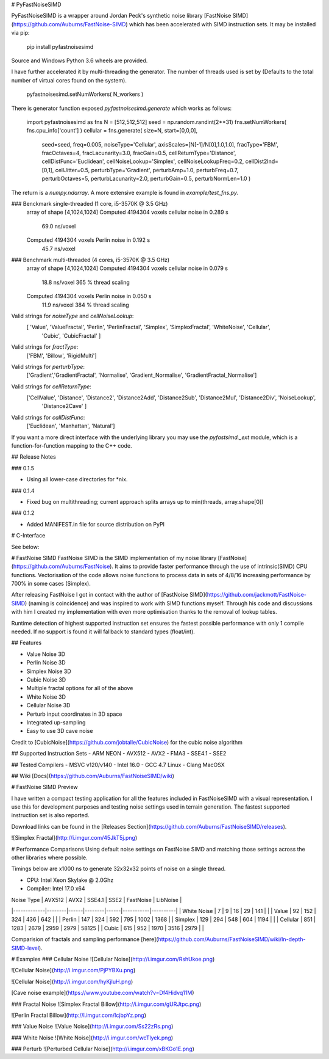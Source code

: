 # PyFastNoiseSIMD

PyFastNoiseSIMD is a wrapper around Jordan Peck's synthetic noise library [FastNoise SIMD](https://github.com/Auburns/FastNoise-SIMD) which has been accelerated with SIMD
instruction sets.  It may be installed via pip:

    pip install pyfastnoisesimd

Source and Windows Python 3.6 wheels are provided.

I have further accelerated it by multi-threading the generator.  The number of 
threads used is set by (Defaults to the total number of virtual cores found on the 
system).

    pyfastnoisesimd.setNumWorkers( N_workers )

There is generator function exposed `pyfastnoisesimd.generate` which works as 
follows:

    import pyfastnoisesimd as fns
    N = [512,512,512]
    seed = np.random.randint(2**31)
    fns.setNumWorkers( fns.cpu_info['count'] )
    cellular = fns.generate( size=N, start=[0,0,0], 
              seed=seed, freq=0.005, noiseType='Cellular', axisScales=[N[-1]/N[0],1.0,1.0], 
              fracType='FBM', fracOctaves=4, 
              fracLacunarity=3.0, fracGain=0.5, 
              cellReturnType='Distance', cellDistFunc='Euclidean',
              cellNoiseLookup='Simplex', cellNoiseLookupFreq=0.2, 
              cellDist2Ind=[0,1], cellJitter=0.5,
              perturbType='Gradient', perturbAmp=1.0, perturbFreq=0.7, perturbOctaves=5,
              perturbLacunarity=2.0, perturbGain=0.5, perturbNormLen=1.0 )

The return is a `numpy.ndarray`.  A more extensive example is found in 
`example/test_fns.py`.

### Benckmark single-threaded (1 core, i5-3570K @ 3.5 GHz)
    array of shape [4,1024,1024]
    Computed 4194304 voxels cellular noise in 0.289 s
        69.0 ns/voxel
    Computed 4194304 voxels Perlin noise in 0.192 s
        45.7 ns/voxel

### Benchmark multi-threaded (4 cores, i5-3570K @ 3.5 GHz)
    array of shape [4,1024,1024]
    Computed 4194304 voxels cellular noise in 0.079 s
        18.8 ns/voxel
        365 % thread scaling
    Computed 4194304 voxels Perlin noise in 0.050 s
        11.9 ns/voxel
        384 % thread scaling

Valid strings for `noiseType` and `cellNoiseLookup`:
    [ 'Value', 'ValueFractal', 'Perlin', 'PerlinFractal', 'Simplex', 'SimplexFractal', 'WhiteNoise', 'Cellular', 
        'Cubic', 'CubicFractal' ]

Valid strings for `fractType`:
    ['FBM', 'Billow', 'RigidMulti']

Valid strings for `perturbType`:
    ['Gradient','GradientFractal', 'Normalise', 'Gradient_Normalise', 'GradientFractal_Normalise']

Valid strings for `cellReturnType`:
    ['CellValue', 'Distance', 'Distance2', 'Distance2Add', 'Distance2Sub', 'Distance2Mul', 'Distance2Div', 'NoiseLookup', 
        'Distance2Cave' ]

Valid strings for `callDistFunc`:
    ['Euclidean', 'Manhattan', 'Natural']

If you want a more direct interface with the underlying library you may use the
`pyfastsimd._ext` module, which is a function-for-function mapping to the C++ 
code.

## Release Notes

### 0.1.5

* Using all lower-case directories for *nix.

### 0.1.4

* Fixed bug on multithreading; current approach splits arrays up to min(threads, array.shape[0])

### 0.1.2

* Added MANIFEST.in file for source distribution on PyPI



# C-Interface 

See below:

# FastNoise SIMD
FastNoise SIMD is the SIMD implementation of my noise library [FastNoise](https://github.com/Auburns/FastNoise). It aims to provide faster performance through the use of intrinsic(SIMD) CPU functions. Vectorisation of the code allows noise functions to process data in sets of 4/8/16 increasing performance by 700% in some cases (Simplex).

After releasing FastNoise I got in contact with the author of [FastNoise SIMD](https://github.com/jackmott/FastNoise-SIMD) (naming is coincidence) and was inspired to work with SIMD functions myself. Through his code and discussions with him I created my implementation with even more optimisation thanks to the removal of lookup tables. 

Runtime detection of highest supported instruction set ensures the fastest possible performance with only 1 compile needed. If no support is found it will fallback to standard types (float/int).

## Features

- Value Noise 3D
- Perlin Noise 3D
- Simplex Noise 3D
- Cubic Noise 3D
- Multiple fractal options for all of the above
- White Noise 3D
- Cellular Noise 3D
- Perturb input coordinates in 3D space
- Integrated up-sampling
- Easy to use 3D cave noise

Credit to [CubicNoise](https://github.com/jobtalle/CubicNoise) for the cubic noise algorithm

## Supported Instruction Sets
- ARM NEON
- AVX512
- AVX2 - FMA3
- SSE4.1
- SSE2

## Tested Compilers
- MSVC v120/v140
- Intel 16.0
- GCC 4.7 Linux
- Clang MacOSX

## Wiki
[Docs](https://github.com/Auburns/FastNoiseSIMD/wiki)

# FastNoise SIMD Preview

I have written a compact testing application for all the features included in FastNoiseSIMD with a visual representation. I use this for development purposes and testing noise settings used in terrain generation. The fastest supported instruction set is also reported.

Download links can be found in the [Releases Section](https://github.com/Auburns/FastNoiseSIMD/releases).

![Simplex Fractal](http://i.imgur.com/45JkT5j.png)

# Performance Comparisons
Using default noise settings on FastNoise SIMD and matching those settings across the other libraries where possible.

Timings below are x1000 ns to generate 32x32x32 points of noise on a single thread.

- CPU: Intel Xeon Skylake @ 2.0Ghz
- Compiler: Intel 17.0 x64

| Noise Type  | AVX512 | AVX2 | SSE4.1 | SSE2 | FastNoise | LibNoise |
|-------------|--------|------|--------|------|-----------|----------|
| White Noise | 7      | 9    | 16     | 29   | 141       |          |
| Value       | 92     | 152  | 324    | 436  | 642       |          |
| Perlin      | 147    | 324  | 592    | 795  | 1002      | 1368     |
| Simplex     | 129    | 294  | 548    | 604  | 1194      |          |
| Cellular    | 851    | 1283 | 2679   | 2959 | 2979      | 58125    |
| Cubic       | 615    | 952  | 1970   | 3516 | 2979      |          |

Comparision of fractals and sampling performance [here](https://github.com/Auburns/FastNoiseSIMD/wiki/In-depth-SIMD-level).

# Examples
### Cellular Noise
![Cellular Noise](http://i.imgur.com/RshUkoe.png)

![Cellular Noise](http://i.imgur.com/PjPYBXu.png)

![Cellular Noise](http://i.imgur.com/hyKjIuH.png)

[Cave noise example](https://www.youtube.com/watch?v=Df4Hidvq11M)

### Fractal Noise
![Simplex Fractal Billow](http://i.imgur.com/gURJtpc.png)

![Perlin Fractal Billow](http://i.imgur.com/IcjbpYz.png)

### Value Noise
![Value Noise](http://i.imgur.com/Ss22zRs.png)

### White Noise
![White Noise](http://i.imgur.com/wcTlyek.png)

### Perturb
![Perturbed Cellular Noise](http://i.imgur.com/xBKGo1E.png)



